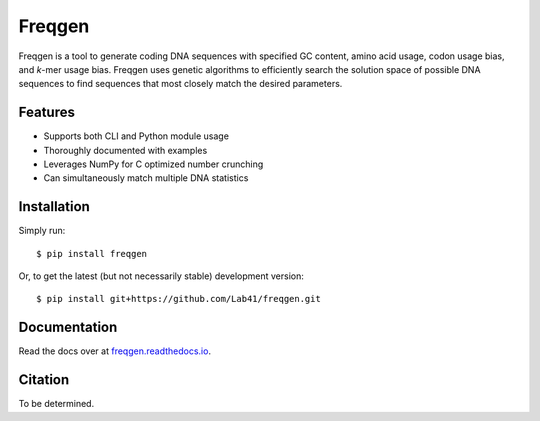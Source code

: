 Freqgen
=======

|Build Status| |Cov| |CodeFactor| |Docs|

Freqgen is a tool to generate coding DNA sequences with specified GC content,
amino acid usage, codon usage bias, and *k*-mer usage bias. Freqgen uses genetic
algorithms to efficiently search the solution space of possible DNA sequences to
find sequences that most closely match the desired parameters.

Features
--------

- Supports both CLI and Python module usage
- Thoroughly documented with examples
- Leverages NumPy for C optimized number crunching
- Can simultaneously match multiple DNA statistics

Installation
------------

Simply run::

$ pip install freqgen

Or, to get the latest (but not necessarily stable) development version::

$ pip install git+https://github.com/Lab41/freqgen.git

Documentation
-------------

Read the docs over at `freqgen.readthedocs.io <freqgen.readthedocs.io>`_.

Citation
--------

To be determined.


.. |Build Status| image:: https://travis-ci.org/Lab41/freqgen.svg?branch=master
   :target: https://travis-ci.org/Lab41/freqgen

.. |Cov| image:: https://codecov.io/gh/Lab41/freqgen/branch/master/graph/badge.svg
   :target: https://codecov.io/gh/Lab41/freqgen

.. |Docs| image:: http://readthedocs.org/projects/freqgen/badge/?version=latest
   :target: http://freqgen.readthedocs.io/en/latest/?badge=latest

.. |CodeFactor| image:: https://www.codefactor.io/repository/github/Lab41/freqgen/badge
   :target: https://www.codefactor.io/repository/github/Lab41/freqgen/
